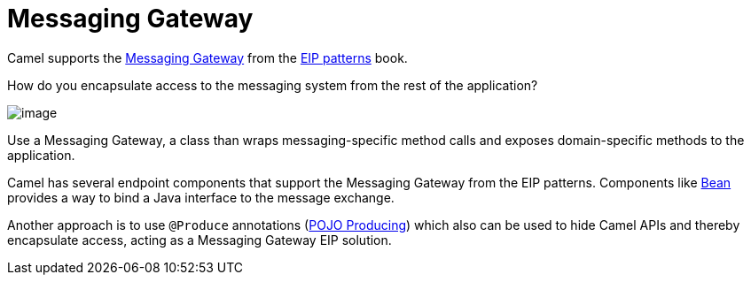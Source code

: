 = Messaging Gateway

Camel supports the
https://www.enterpriseintegrationpatterns.com/patterns/messaging/MessagingGateway.html[Messaging Gateway]
from the xref:enterprise-integration-patterns.adoc[EIP patterns] book.

How do you encapsulate access to the messaging system from the rest of the application?

image::eip/MessagingGatewaySolution.gif[image]

Use a Messaging Gateway, a class than wraps messaging-specific method calls and exposes domain-specific methods to the application.

Camel has several endpoint components that support the Messaging Gateway from the EIP patterns.
Components like xref:components::bean-component.adoc[Bean] provides a way to bind a Java interface to the message exchange.

Another approach is to use `@Produce` annotations (xref:latest@manual:ROOT:pojo-producing.adoc[POJO Producing])
which also can be used to hide Camel APIs and thereby encapsulate access, acting as a Messaging Gateway EIP solution.
